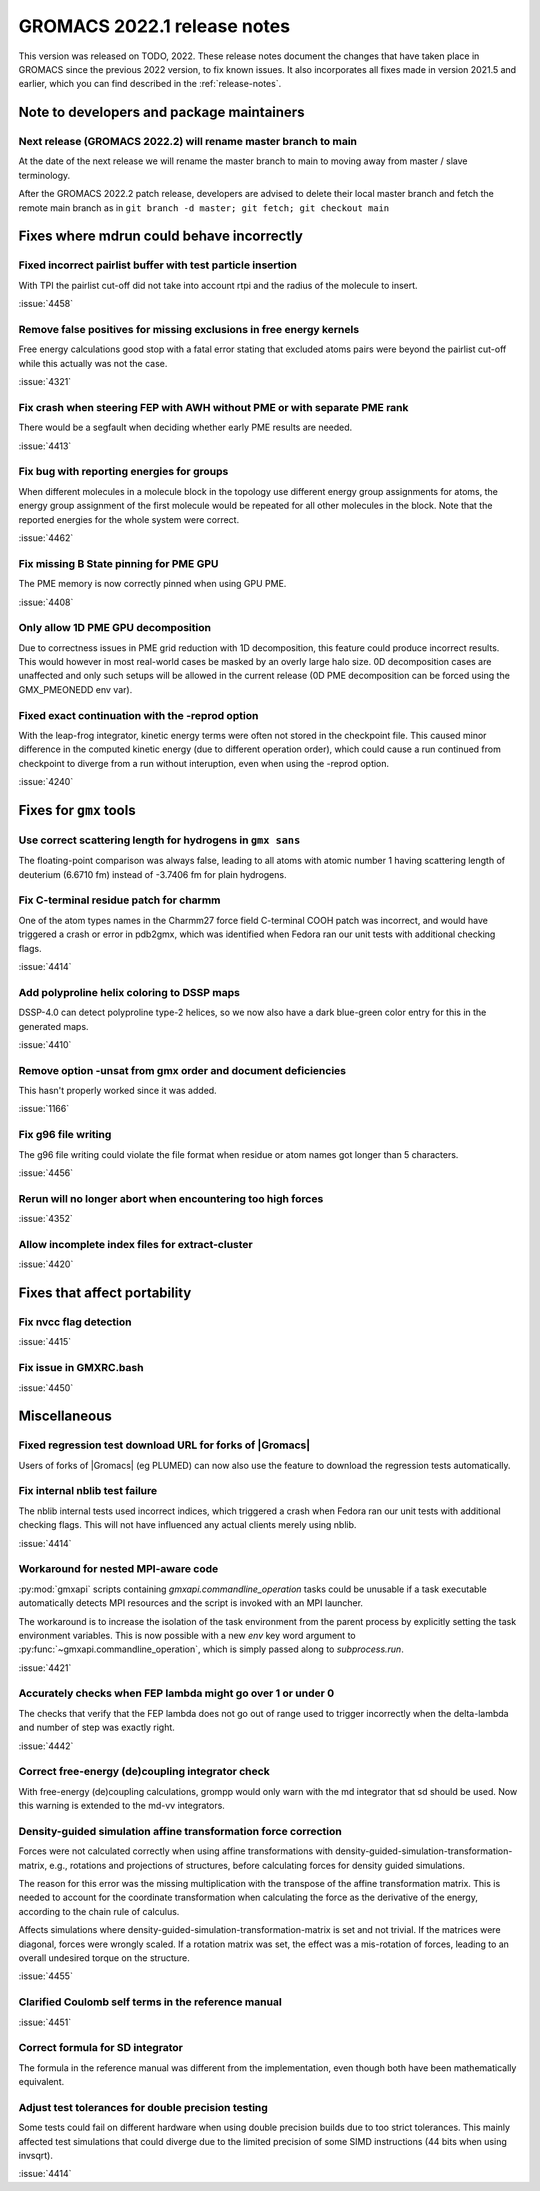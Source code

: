 GROMACS 2022.1 release notes
----------------------------

This version was released on TODO, 2022. These release notes
document the changes that have taken place in GROMACS since the
previous 2022 version, to fix known issues. It also incorporates all
fixes made in version 2021.5 and earlier, which you can find described
in the :ref:`release-notes`.

.. Note to developers!
   Please use """"""" to underline the individual entries for fixed issues in the subfolders,
   otherwise the formatting on the webpage is messed up.
   Also, please use the syntax :issue:`number` to reference issues on GitLab, without the
   a space between the colon and number!

Note to developers and package maintainers
^^^^^^^^^^^^^^^^^^^^^^^^^^^^^^^^^^^^^^^^^^

Next release (GROMACS 2022.2) will rename master branch to main 
"""""""""""""""""""""""""""""""""""""""""""""""""""""""""""""""

At the date of the next release we will rename the master branch to main to
moving away from master / slave terminology.

After the GROMACS 2022.2 patch release, developers are advised to delete their
local master branch and fetch the remote main branch as in
``git branch -d master; git fetch; git checkout main``

Fixes where mdrun could behave incorrectly
^^^^^^^^^^^^^^^^^^^^^^^^^^^^^^^^^^^^^^^^^^^^^^^^

Fixed incorrect pairlist buffer with test particle insertion
""""""""""""""""""""""""""""""""""""""""""""""""""""""""""""

With TPI the pairlist cut-off did not take into account rtpi and the radius
of the molecule to insert.

:issue:`4458`

Remove false positives for missing exclusions in free energy kernels
""""""""""""""""""""""""""""""""""""""""""""""""""""""""""""""""""""

Free energy calculations good stop with a fatal error stating that excluded
atoms pairs were beyond the pairlist cut-off while this actually was not the case.

:issue:`4321`

Fix crash when steering FEP with AWH without PME or with separate PME rank
""""""""""""""""""""""""""""""""""""""""""""""""""""""""""""""""""""""""""

There would be a segfault when deciding whether early PME results are needed.

:issue:`4413`

Fix bug with reporting energies for groups
""""""""""""""""""""""""""""""""""""""""""

When different molecules in a molecule block in the topology use different
energy group assignments for atoms, the energy group assignment of the
first molecule would be repeated for all other molecules in the block.
Note that the reported energies for the whole system were correct.

:issue:`4462`

Fix missing B State pinning for PME GPU
"""""""""""""""""""""""""""""""""""""""

The PME memory is now correctly pinned when using GPU PME.

:issue:`4408`

Only allow 1D PME GPU decomposition
"""""""""""""""""""""""""""""""""""

Due to correctness issues in PME grid reduction with 1D decomposition, this feature could produce
incorrect results. This would however in most real-world cases be masked by an overly large halo size.
0D decomposition cases are unaffected and only such setups will be allowed in the current release
(0D PME decomposition can be forced using the GMX_PMEONEDD env var).

Fixed exact continuation with the -reprod option
""""""""""""""""""""""""""""""""""""""""""""""""

With the leap-frog integrator, kinetic energy terms were often not stored in
the checkpoint file. This caused minor difference in the computed kinetic
energy (due to different operation order), which could cause a run continued
from checkpoint to diverge from a run without interuption, even when using
the -reprod option.

:issue:`4240`

Fixes for ``gmx`` tools
^^^^^^^^^^^^^^^^^^^^^^^

Use correct scattering length for hydrogens in ``gmx sans``
"""""""""""""""""""""""""""""""""""""""""""""""""""""""""""

The floating-point comparison was always false, leading to all atoms with
atomic number 1 having scattering length of deuterium (6.6710 fm) instead
of -3.7406 fm for plain hydrogens.

Fix C-terminal residue patch for charmm
"""""""""""""""""""""""""""""""""""""""

One of the atom types names in the Charmm27 force field C-terminal
COOH patch was incorrect, and would have triggered a crash or error
in pdb2gmx, which was identified when Fedora ran our unit tests with
additional checking flags.

:issue:`4414`

Add polyproline helix coloring to DSSP maps
"""""""""""""""""""""""""""""""""""""""""""

DSSP-4.0 can detect polyproline type-2 helices, so we now also
have a dark blue-green color entry for this in the generated maps.

:issue:`4410`

Remove option -unsat from gmx order and document deficiencies
"""""""""""""""""""""""""""""""""""""""""""""""""""""""""""""

This hasn't properly worked since it was added.

:issue:`1166`

Fix g96 file writing
""""""""""""""""""""

The g96 file writing could violate the file format when residue or atom names
got longer than 5 characters.

:issue:`4456`

Rerun will no longer abort when encountering too high forces
""""""""""""""""""""""""""""""""""""""""""""""""""""""""""""

:issue:`4352`

Allow incomplete index files for extract-cluster
""""""""""""""""""""""""""""""""""""""""""""""""

:issue:`4420`

Fixes that affect portability
^^^^^^^^^^^^^^^^^^^^^^^^^^^^^

Fix nvcc flag detection
"""""""""""""""""""""""

:issue:`4415`

Fix issue in GMXRC.bash
"""""""""""""""""""""""

:issue:`4450`

Miscellaneous
^^^^^^^^^^^^^

Fixed regression test download URL for forks of |Gromacs|
"""""""""""""""""""""""""""""""""""""""""""""""""""""""""

Users of forks of |Gromacs| (eg PLUMED) can now also use the feature
to download the regression tests automatically.

Fix internal nblib test failure
"""""""""""""""""""""""""""""""

The nblib internal tests used incorrect indices, which triggered a crash
when Fedora ran our unit tests with additional checking flags. This will
not have influenced any actual clients merely using nblib.

:issue:`4414`

Workaround for nested MPI-aware code
""""""""""""""""""""""""""""""""""""

:py:mod:`gmxapi` scripts containing `gmxapi.commandline_operation` tasks could be unusable if a task
executable automatically detects MPI resources and the script is invoked with an MPI launcher.

The workaround is to increase the isolation of the task environment from the parent process by explicitly
setting the task environment variables.
This is now possible with a new *env* key word argument to :py:func:`~gmxapi.commandline_operation`,
which is simply passed along to `subprocess.run`.

:issue:`4421`

Accurately checks when FEP lambda might go over 1 or under 0
""""""""""""""""""""""""""""""""""""""""""""""""""""""""""""

The checks that verify that the FEP lambda does not go out of
range used to trigger incorrectly when the delta-lambda and number
of step was exactly right.

:issue:`4442`

Correct free-energy (de)coupling integrator check
"""""""""""""""""""""""""""""""""""""""""""""""""

With free-energy (de)coupling calculations, grompp would only warn
with the md integrator that sd should be used. Now this warning
is extended to the md-vv integrators.

Density-guided simulation affine transformation force correction 
""""""""""""""""""""""""""""""""""""""""""""""""""""""""""""""""

Forces were not calculated correctly when using affine transformations with
density-guided-simulation-transformation-matrix, e.g., rotations and projections
of structures, before calculating forces for density guided simulations.

The reason for this error was the missing multiplication with the transpose of
the affine transformation matrix. This is needed to account for the coordinate
transformation when calculating the force as the derivative of the energy,
according to the chain rule of calculus.

Affects simulations where density-guided-simulation-transformation-matrix is
set and not trivial. If the matrices were diagonal, forces were wrongly scaled.
If a rotation matrix was set, the effect was a mis-rotation of forces, leading
to an overall undesired torque on the structure.

:issue:`4455`

Clarified Coulomb self terms in the reference manual
""""""""""""""""""""""""""""""""""""""""""""""""""""

:issue:`4451`


Correct formula for SD integrator
"""""""""""""""""""""""""""""""""

The formula in the reference manual was different from the implementation, even
though both have been mathematically equivalent.

Adjust test tolerances for double precision testing
"""""""""""""""""""""""""""""""""""""""""""""""""""

Some tests could fail on different hardware when using double
precision builds due to too strict tolerances. This mainly affected
test simulations that could diverge due to the limited precision of
some SIMD instructions (44 bits when using invsqrt).

:issue:`4414`

